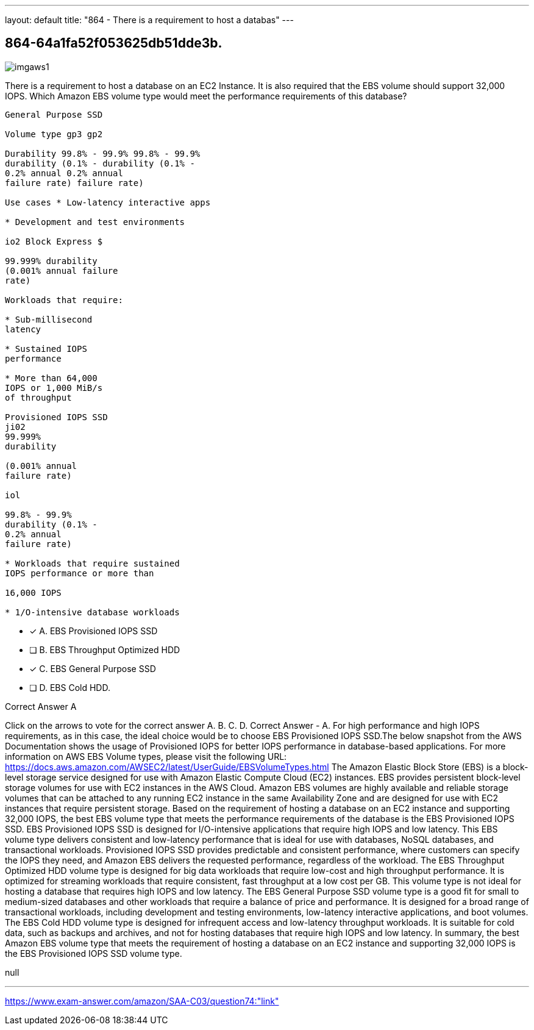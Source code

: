 ---
layout: default 
title: "864 - There is a requirement to host a databas"
---


[.question]
== 864-64a1fa52f053625db51dde3b.



[.image]
--

image::https://eaeastus2.blob.core.windows.net/optimizedimages/static/images/AWS-Certified-Solutions-Architect-Associate/answer/imgaws1.PNG[]

--


****

[.query]
--
There is a requirement to host a database on an EC2 Instance.
It is also required that the EBS volume should support 32,000 IOPS. Which Amazon EBS volume type would meet the performance requirements of this database?


[source,java]
----
General Purpose SSD

Volume type gp3 gp2

Durability 99.8% - 99.9% 99.8% - 99.9%
durability (0.1% - durability (0.1% -
0.2% annual 0.2% annual
failure rate) failure rate)

Use cases * Low-latency interactive apps

* Development and test environments

io2 Block Express $

99.999% durability
(0.001% annual failure
rate)

Workloads that require:

* Sub-millisecond
latency

* Sustained IOPS
performance

* More than 64,000
IOPS or 1,000 MiB/s
of throughput

Provisioned IOPS SSD
ji02
99.999%
durability

(0.001% annual
failure rate)

iol

99.8% - 99.9%
durability (0.1% -
0.2% annual
failure rate)

* Workloads that require sustained
IOPS performance or more than

16,000 IOPS

* 1/O-intensive database workloads
----


--

[.list]
--
* [*] A. EBS Provisioned IOPS SSD
* [ ] B. EBS Throughput Optimized HDD
* [*] C. EBS General Purpose SSD
* [ ] D. EBS Cold HDD.

--
****

[.answer]
Correct Answer  A

[.explanation]
--
Click on the arrows to vote for the correct answer
A.
B.
C.
D.
Correct Answer - A.
For high performance and high IOPS requirements, as in this case, the ideal choice would be to choose EBS Provisioned IOPS SSD.The below snapshot from the AWS Documentation shows the usage of Provisioned IOPS for better IOPS performance in database-based applications.
For more information on AWS EBS Volume types, please visit the following URL:
https://docs.aws.amazon.com/AWSEC2/latest/UserGuide/EBSVolumeTypes.html
The Amazon Elastic Block Store (EBS) is a block-level storage service designed for use with Amazon Elastic Compute Cloud (EC2) instances. EBS provides persistent block-level storage volumes for use with EC2 instances in the AWS Cloud. Amazon EBS volumes are highly available and reliable storage volumes that can be attached to any running EC2 instance in the same Availability Zone and are designed for use with EC2 instances that require persistent storage.
Based on the requirement of hosting a database on an EC2 instance and supporting 32,000 IOPS, the best EBS volume type that meets the performance requirements of the database is the EBS Provisioned IOPS SSD.
EBS Provisioned IOPS SSD is designed for I/O-intensive applications that require high IOPS and low latency. This EBS volume type delivers consistent and low-latency performance that is ideal for use with databases, NoSQL databases, and transactional workloads.
Provisioned IOPS SSD provides predictable and consistent performance, where customers can specify the IOPS they need, and Amazon EBS delivers the requested performance, regardless of the workload.
The EBS Throughput Optimized HDD volume type is designed for big data workloads that require low-cost and high throughput performance. It is optimized for streaming workloads that require consistent, fast throughput at a low cost per GB. This volume type is not ideal for hosting a database that requires high IOPS and low latency.
The EBS General Purpose SSD volume type is a good fit for small to medium-sized databases and other workloads that require a balance of price and performance. It is designed for a broad range of transactional workloads, including development and testing environments, low-latency interactive applications, and boot volumes.
The EBS Cold HDD volume type is designed for infrequent access and low-latency throughput workloads. It is suitable for cold data, such as backups and archives, and not for hosting databases that require high IOPS and low latency.
In summary, the best Amazon EBS volume type that meets the requirement of hosting a database on an EC2 instance and supporting 32,000 IOPS is the EBS Provisioned IOPS SSD volume type.
--

[.ka]
null

'''



https://www.exam-answer.com/amazon/SAA-C03/question74:"link"


